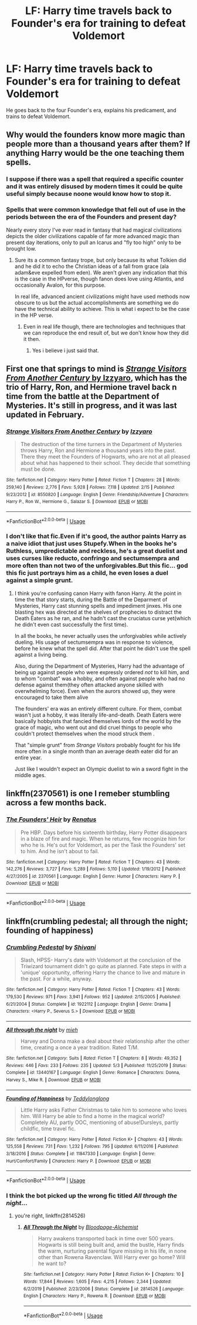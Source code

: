 #+TITLE: LF: Harry time travels back to Founder's era for training to defeat Voldemort

* LF: Harry time travels back to Founder's era for training to defeat Voldemort
:PROPERTIES:
:Author: Freenore
:Score: 2
:DateUnix: 1594587250.0
:DateShort: 2020-Jul-13
:FlairText: Request
:END:
He goes back to the four Founder's era, explains his predicament, and trains to defeat Voldemort.


** Why would the founders know more magic than people more than a thousand years after them? If anything Harry would be the one teaching them spells.
:PROPERTIES:
:Author: thisdude4_LU
:Score: 4
:DateUnix: 1594587708.0
:DateShort: 2020-Jul-13
:END:

*** I suppose if there was a spell that required a specific counter and it was entirely disused by modern times it could be quite useful simply because noone would know how to stop it.
:PROPERTIES:
:Author: Electric999999
:Score: 1
:DateUnix: 1594702215.0
:DateShort: 2020-Jul-14
:END:


*** Spells that were common knowledge that fell out of use in the periods between the era of the Founders and present day?

Nearly every story I've ever read in fantasy that had magical civilizations depicts the older civilizations capable of far more advanced magic than present day iterations, only to pull an Icarus and "fly too high" only to be brought low.
:PROPERTIES:
:Author: Vercalos
:Score: 0
:DateUnix: 1594588298.0
:DateShort: 2020-Jul-13
:END:

**** Sure its a common fantasy trope, but only because its what Tolkien did and he did it to echo the Christian ideas of a fall from grace (ala adam&eve expelled from eden). We aren't given any indication that this is the case in the HPverse, though fanon does love using Atlantis, and occasionally Avalon, for this purpose.

In real life, advanced ancient civilizations might have used methods now obscure to us but the actual accomplishments are something we do have the technical ability to achieve. This is what i expect to be the case in the HP verse.
:PROPERTIES:
:Author: thisdude4_LU
:Score: 6
:DateUnix: 1594590489.0
:DateShort: 2020-Jul-13
:END:

***** Even in real life though, there are technologies and techniques that we can reproduce the end result of, but we don't know how they did it then.
:PROPERTIES:
:Author: Vercalos
:Score: 1
:DateUnix: 1594595593.0
:DateShort: 2020-Jul-13
:END:

****** Yes i believe i just said that.
:PROPERTIES:
:Author: thisdude4_LU
:Score: 2
:DateUnix: 1594595647.0
:DateShort: 2020-Jul-13
:END:


** First one that springs to mind is [[https://www.fanfiction.net/s/8550820/1/Strange-Visitors-From-Another-Century][/Strange Visitors From Another Century/ by Izzyaro]], which has the trio of Harry, Ron, and Hermione travel back n time from the battle at the Department of Mysteries. It's still in progress, and it was last updated in February.
:PROPERTIES:
:Author: Vercalos
:Score: 2
:DateUnix: 1594587888.0
:DateShort: 2020-Jul-13
:END:

*** [[https://www.fanfiction.net/s/8550820/1/][*/Strange Visitors From Another Century/*]] by [[https://www.fanfiction.net/u/2740971/Izzyaro][/Izzyaro/]]

#+begin_quote
  The destruction of the time turners in the Department of Mysteries throws Harry, Ron and Hermione a thousand years into the past. There they meet the Founders of Hogwarts, who are not at all pleased about what has happened to their school. They decide that something must be done.
#+end_quote

^{/Site/:} ^{fanfiction.net} ^{*|*} ^{/Category/:} ^{Harry} ^{Potter} ^{*|*} ^{/Rated/:} ^{Fiction} ^{T} ^{*|*} ^{/Chapters/:} ^{28} ^{*|*} ^{/Words/:} ^{259,140} ^{*|*} ^{/Reviews/:} ^{2,776} ^{*|*} ^{/Favs/:} ^{5,928} ^{*|*} ^{/Follows/:} ^{7,118} ^{*|*} ^{/Updated/:} ^{2/15} ^{*|*} ^{/Published/:} ^{9/23/2012} ^{*|*} ^{/id/:} ^{8550820} ^{*|*} ^{/Language/:} ^{English} ^{*|*} ^{/Genre/:} ^{Friendship/Adventure} ^{*|*} ^{/Characters/:} ^{Harry} ^{P.,} ^{Ron} ^{W.,} ^{Hermione} ^{G.,} ^{Salazar} ^{S.} ^{*|*} ^{/Download/:} ^{[[http://www.ff2ebook.com/old/ffn-bot/index.php?id=8550820&source=ff&filetype=epub][EPUB]]} ^{or} ^{[[http://www.ff2ebook.com/old/ffn-bot/index.php?id=8550820&source=ff&filetype=mobi][MOBI]]}

--------------

*FanfictionBot*^{2.0.0-beta} | [[https://github.com/tusing/reddit-ffn-bot/wiki/Usage][Usage]]
:PROPERTIES:
:Author: FanfictionBot
:Score: 1
:DateUnix: 1594587925.0
:DateShort: 2020-Jul-13
:END:


*** I don't like that fic.Even if it's good, the author paints Harry as a naive idiot that just uses Stupefy.When in the books he's Ruthless, umpredictable and reckless, he's a great duelist and uses curses like reducto, confringo and sectumsempra and more often than not two of the unforgivables.But this fic... god this fic just portrays him as a child, he even loses a duel against a simple grunt.
:PROPERTIES:
:Author: Evil_Quetzalcoatl
:Score: 1
:DateUnix: 1602710678.0
:DateShort: 2020-Oct-15
:END:

**** I think you're confusing canon Harry with fanon Harry. At the point in time the that story starts, during the Battle of the Deparment of Mysteries, Harry cast stunning spells and impediment jinxes. His one blasting hex was directed at the shelves of prophecies to distract the Death Eaters as he ran, and he hadn't cast the cruciatus curse yet(which he didn't even cast successfully the first time).

In all the books, he never actually uses the unforgivables while actively dueling. His usage of sectumsempra was in response to violence, before he knew what the spell did. After that point he didn't use the spell against a living being.

Also, during the Department of Mysteries, Harry had the advantage of being up against people who were expressly ordered /not/ to kill him, and to whom "combat" was a hobby, and often against people who had no defense against them(they often attacked anyone skilled with overwhelming force). Even when the aurors showed up, they were encouraged to take them alive

The founders' era was an entirely different culture. For them, combat wasn't just a hobby, it was literally life-and-death. Death Eaters were basically hobbyists that fancied themselves lords of the world by the grace of magic, who went out and did cruel things to people who couldn't protect themselves when the mood struck them .

That "simple grunt" from /Strange Visitors/ probably fought for his life more often in a single month than an average death eater did for an entire year.

Just like I wouldn't expect an Olympic duelist to win a sword fight in the middle ages.
:PROPERTIES:
:Author: Vercalos
:Score: 0
:DateUnix: 1602715646.0
:DateShort: 2020-Oct-15
:END:


** linkffn(2370561) is one I remeber stumbling across a few months back.
:PROPERTIES:
:Author: redditisfineiguess
:Score: 2
:DateUnix: 1594597345.0
:DateShort: 2020-Jul-13
:END:

*** [[https://www.fanfiction.net/s/2370561/1/][*/The Founders' Heir/*]] by [[https://www.fanfiction.net/u/801238/Renatus][/Renatus/]]

#+begin_quote
  Pre HBP. Days before his sixteenth birthday, Harry Potter disappears in a blaze of fire and magic. When he returns, few recognize him for who he is. He's out for Voldemort, as per the Task the Founders' set to him. And he isn't about to fail.
#+end_quote

^{/Site/:} ^{fanfiction.net} ^{*|*} ^{/Category/:} ^{Harry} ^{Potter} ^{*|*} ^{/Rated/:} ^{Fiction} ^{T} ^{*|*} ^{/Chapters/:} ^{43} ^{*|*} ^{/Words/:} ^{142,276} ^{*|*} ^{/Reviews/:} ^{3,727} ^{*|*} ^{/Favs/:} ^{5,289} ^{*|*} ^{/Follows/:} ^{5,110} ^{*|*} ^{/Updated/:} ^{1/19/2012} ^{*|*} ^{/Published/:} ^{4/27/2005} ^{*|*} ^{/id/:} ^{2370561} ^{*|*} ^{/Language/:} ^{English} ^{*|*} ^{/Genre/:} ^{Humor} ^{*|*} ^{/Characters/:} ^{Harry} ^{P.} ^{*|*} ^{/Download/:} ^{[[http://www.ff2ebook.com/old/ffn-bot/index.php?id=2370561&source=ff&filetype=epub][EPUB]]} ^{or} ^{[[http://www.ff2ebook.com/old/ffn-bot/index.php?id=2370561&source=ff&filetype=mobi][MOBI]]}

--------------

*FanfictionBot*^{2.0.0-beta} | [[https://github.com/tusing/reddit-ffn-bot/wiki/Usage][Usage]]
:PROPERTIES:
:Author: FanfictionBot
:Score: 1
:DateUnix: 1594597384.0
:DateShort: 2020-Jul-13
:END:


** linkffn(crumbling pedestal; all through the night; founding of happiness)
:PROPERTIES:
:Score: 1
:DateUnix: 1594591184.0
:DateShort: 2020-Jul-13
:END:

*** [[https://www.fanfiction.net/s/1922112/1/][*/Crumbling Pedestal/*]] by [[https://www.fanfiction.net/u/476686/Shivani][/Shivani/]]

#+begin_quote
  Slash, HPSS- Harry's date with Voldemort at the conclusion of the Triwizard tournament didn't go quite as planned. Fate steps in with a 'unique' opportunity, offering Harry the chance to live and mature in the past. For a while, anyway.
#+end_quote

^{/Site/:} ^{fanfiction.net} ^{*|*} ^{/Category/:} ^{Harry} ^{Potter} ^{*|*} ^{/Rated/:} ^{Fiction} ^{T} ^{*|*} ^{/Chapters/:} ^{43} ^{*|*} ^{/Words/:} ^{179,530} ^{*|*} ^{/Reviews/:} ^{971} ^{*|*} ^{/Favs/:} ^{3,941} ^{*|*} ^{/Follows/:} ^{952} ^{*|*} ^{/Updated/:} ^{2/15/2005} ^{*|*} ^{/Published/:} ^{6/21/2004} ^{*|*} ^{/Status/:} ^{Complete} ^{*|*} ^{/id/:} ^{1922112} ^{*|*} ^{/Language/:} ^{English} ^{*|*} ^{/Genre/:} ^{Drama} ^{*|*} ^{/Characters/:} ^{<Harry} ^{P.,} ^{Severus} ^{S.>} ^{*|*} ^{/Download/:} ^{[[http://www.ff2ebook.com/old/ffn-bot/index.php?id=1922112&source=ff&filetype=epub][EPUB]]} ^{or} ^{[[http://www.ff2ebook.com/old/ffn-bot/index.php?id=1922112&source=ff&filetype=mobi][MOBI]]}

--------------

[[https://www.fanfiction.net/s/13440167/1/][*/All through the night/*]] by [[https://www.fanfiction.net/u/10606752/mieh][/mieh/]]

#+begin_quote
  Harvey and Donna make a deal about their relationship after the other time, creating a once a year tradition. Rated T/M.
#+end_quote

^{/Site/:} ^{fanfiction.net} ^{*|*} ^{/Category/:} ^{Suits} ^{*|*} ^{/Rated/:} ^{Fiction} ^{T} ^{*|*} ^{/Chapters/:} ^{8} ^{*|*} ^{/Words/:} ^{49,352} ^{*|*} ^{/Reviews/:} ^{446} ^{*|*} ^{/Favs/:} ^{233} ^{*|*} ^{/Follows/:} ^{235} ^{*|*} ^{/Updated/:} ^{5/3} ^{*|*} ^{/Published/:} ^{11/25/2019} ^{*|*} ^{/Status/:} ^{Complete} ^{*|*} ^{/id/:} ^{13440167} ^{*|*} ^{/Language/:} ^{English} ^{*|*} ^{/Genre/:} ^{Romance} ^{*|*} ^{/Characters/:} ^{Donna,} ^{Harvey} ^{S.,} ^{Mike} ^{R.} ^{*|*} ^{/Download/:} ^{[[http://www.ff2ebook.com/old/ffn-bot/index.php?id=13440167&source=ff&filetype=epub][EPUB]]} ^{or} ^{[[http://www.ff2ebook.com/old/ffn-bot/index.php?id=13440167&source=ff&filetype=mobi][MOBI]]}

--------------

[[https://www.fanfiction.net/s/11847330/1/][*/Founding of Happiness/*]] by [[https://www.fanfiction.net/u/1562726/Teddylonglong][/Teddylonglong/]]

#+begin_quote
  Little Harry asks Father Christmas to take him to someone who loves him. Will Harry be able to find a home in the magical world? Completely AU, partly OOC, mentioning of abuse!Dursleys, partly childfic, time travel fic.
#+end_quote

^{/Site/:} ^{fanfiction.net} ^{*|*} ^{/Category/:} ^{Harry} ^{Potter} ^{*|*} ^{/Rated/:} ^{Fiction} ^{K+} ^{*|*} ^{/Chapters/:} ^{43} ^{*|*} ^{/Words/:} ^{125,558} ^{*|*} ^{/Reviews/:} ^{731} ^{*|*} ^{/Favs/:} ^{1,232} ^{*|*} ^{/Follows/:} ^{795} ^{*|*} ^{/Updated/:} ^{6/11/2016} ^{*|*} ^{/Published/:} ^{3/18/2016} ^{*|*} ^{/Status/:} ^{Complete} ^{*|*} ^{/id/:} ^{11847330} ^{*|*} ^{/Language/:} ^{English} ^{*|*} ^{/Genre/:} ^{Hurt/Comfort/Family} ^{*|*} ^{/Characters/:} ^{Harry} ^{P.} ^{*|*} ^{/Download/:} ^{[[http://www.ff2ebook.com/old/ffn-bot/index.php?id=11847330&source=ff&filetype=epub][EPUB]]} ^{or} ^{[[http://www.ff2ebook.com/old/ffn-bot/index.php?id=11847330&source=ff&filetype=mobi][MOBI]]}

--------------

*FanfictionBot*^{2.0.0-beta} | [[https://github.com/tusing/reddit-ffn-bot/wiki/Usage][Usage]]
:PROPERTIES:
:Author: FanfictionBot
:Score: 1
:DateUnix: 1594591243.0
:DateShort: 2020-Jul-13
:END:


*** I think the bot picked up the wrong fic titled /All through the night/...
:PROPERTIES:
:Author: Vercalos
:Score: 1
:DateUnix: 1594595818.0
:DateShort: 2020-Jul-13
:END:

**** you're right, linkffn(2814526)
:PROPERTIES:
:Score: 1
:DateUnix: 1594596209.0
:DateShort: 2020-Jul-13
:END:

***** [[https://www.fanfiction.net/s/2814526/1/][*/All Through the Night/*]] by [[https://www.fanfiction.net/u/965157/Bloodpage-Alchemist][/Bloodpage-Alchemist/]]

#+begin_quote
  Harry awakens transported back in time over 500 years. Hogwarts is still being built and, amid the bustle, Harry finds the warm, nurturing parental figure missing in his life, in none other than Rowena Ravenclaw. Will Harry ever go home? Will he want to?
#+end_quote

^{/Site/:} ^{fanfiction.net} ^{*|*} ^{/Category/:} ^{Harry} ^{Potter} ^{*|*} ^{/Rated/:} ^{Fiction} ^{K+} ^{*|*} ^{/Chapters/:} ^{10} ^{*|*} ^{/Words/:} ^{17,844} ^{*|*} ^{/Reviews/:} ^{1,605} ^{*|*} ^{/Favs/:} ^{4,215} ^{*|*} ^{/Follows/:} ^{2,344} ^{*|*} ^{/Updated/:} ^{6/2/2019} ^{*|*} ^{/Published/:} ^{2/23/2006} ^{*|*} ^{/Status/:} ^{Complete} ^{*|*} ^{/id/:} ^{2814526} ^{*|*} ^{/Language/:} ^{English} ^{*|*} ^{/Characters/:} ^{Harry} ^{P.,} ^{Rowena} ^{R.} ^{*|*} ^{/Download/:} ^{[[http://www.ff2ebook.com/old/ffn-bot/index.php?id=2814526&source=ff&filetype=epub][EPUB]]} ^{or} ^{[[http://www.ff2ebook.com/old/ffn-bot/index.php?id=2814526&source=ff&filetype=mobi][MOBI]]}

--------------

*FanfictionBot*^{2.0.0-beta} | [[https://github.com/tusing/reddit-ffn-bot/wiki/Usage][Usage]]
:PROPERTIES:
:Author: FanfictionBot
:Score: 1
:DateUnix: 1594596249.0
:DateShort: 2020-Jul-13
:END:
